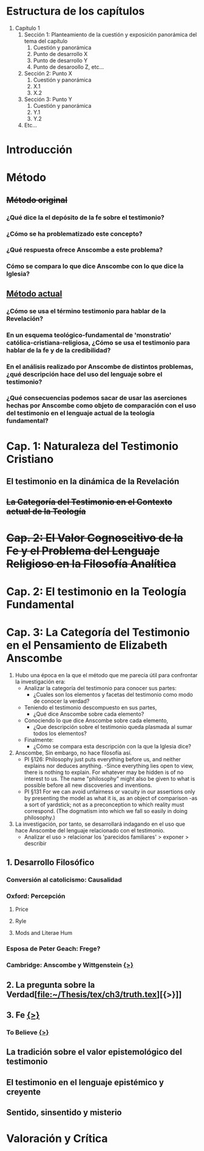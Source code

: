 * Estructura de los capítulos
1. Capítulo 1
   1. Sección 1: Planteamiento de la cuestión y exposición panorámica del tema del capítulo
      1. Cuestión y panorámica
      2. Punto de desarrollo X
      3. Punto de desarrollo Y
      4. Punto de desaroollo Z,  etc...
   2. Sección 2: Punto X
      1. Cuestión y panorámica
      2. X.1
      3. X.2
   3. Sección 3: Punto Y
      1. Cuestión y panorámica
      2. Y.1
      3. Y.2
   4. Etc...
* Introducción
* Método
** +Método original+
*** ¿Qué dice la el depósito de la fe sobre el testimonio?
*** ¿Cómo se ha problematizado este concepto?
*** ¿Qué respuesta ofrece Anscombe a este problema?
*** Cómo se compara lo que dice Anscombe con lo que dice la Iglesia?
** _Método actual_
*** ¿Cómo se usa el término testimonio para hablar de la Revelación?
*** En un esquema teológico-fundamental de 'monstratio' católica-cristiana-religiosa, ¿Cómo se usa el testimonio para hablar de la fe y de la credibilidad?
*** En el análisis realizado por Anscombe de distintos problemas, ¿qué descripción hace del uso del lenguaje sobre el testimonio?
*** ¿Qué consecuencias podemos sacar de usar las aserciones hechas por Anscombe como objeto de comparación con el uso del testimonio en el lenguaje actual de la teología fundamental?
* Cap. 1: Naturaleza del Testimonio Cristiano
** El testimonio en la dinámica de la Revelación
** +La Categoría del Testimonio en el Contexto actual de la Teología+
* +Cap. 2: El Valor Cognoscitivo de la Fe y el Problema del Lenguaje Religioso en la Filosofía Analítica+
* Cap. 2: El testimonio en la Teología Fundamental
* Cap. 3: La Categoría del Testimonio en el Pensamiento de Elizabeth Anscombe
:NOTAS_METODOLÓGICAS:
1. Hubo una época en la que el método que me parecía útil para confrontar la
   investigación era:
   - Analizar la categoría del testimonio para conocer sus partes:
     - ¿Cuales son los elementos y facetas del testimonio como modo de conocer
       la verdad?
   - Teniendo el testimonio descompuesto en sus partes,
     - ¿Qué dice Anscombe sobre cada elemento?
   - Conociendo lo que dice Anscombe sobre cada elemento,
     - ¿Que descripción sobre el testimonio queda plasmada al sumar todos los
       elementos?
   - Finalmente:
     - ¿Cómo se compara esta descripción con la que la Iglesia dice?
2. Anscombe, Sin embargo, no hace filosofía así.
   - PI §126: Philosophy just puts everything before us, and neither explains
     nor deduces anything. -Since everything lies open to view, there is nothing
     to explain. For whatever may be hidden is of no interest to us. The name
     "philosophy" might also be given to what is possible before all new
     discoveries and inventions.
   - PI §131 For we can avoid unfairness or vacuity in our assertions only by
     presenting the model as what it is, as an object of comparison -as a sort
     of yardstick; not as a preconception to which reality must correspond. (The
     dogmatism into which we fall so easily in doing philosophy.)
3. La investigación, por tanto, se desarrollará indagando en el uso que hace
   Anscombe del lenguaje relacionado con el testimonio.
   - Analizar el uso > relacionar los 'parecidos familiares' > exponer >
     describir
:END:
** 1. Desarrollo Filosófico                                                                                                      
*** Conversión al catolicismo: Causalidad
*** Oxford: Percepción
**** Price
**** Ryle
**** Mods and Literae Hum
*** Esposa de Peter Geach: Frege?
*** Cambridge: Anscombe y Wittgenstein [[file:~/Tesina/manuscript/ch3/anscombe_and_wittgenstein.org][{>}]]
** 2. La pregunta sobre la Verdad[file:~/Thesis/tex/ch3/truth.tex][{>}]]
** 3. Fe  [[file:~/Thesis/tex/ch3/faith.tex][{>}]]
*** To Believe  [[file:~/Thesis/tex/ch3/to_believe.tex][{>}]]
** La tradición sobre el valor epistemológico del testimonio
** El testimonio en el lenguaje epistémico y creyente
** Sentido, sinsentido y misterio
* Valoración y Crítica
 
